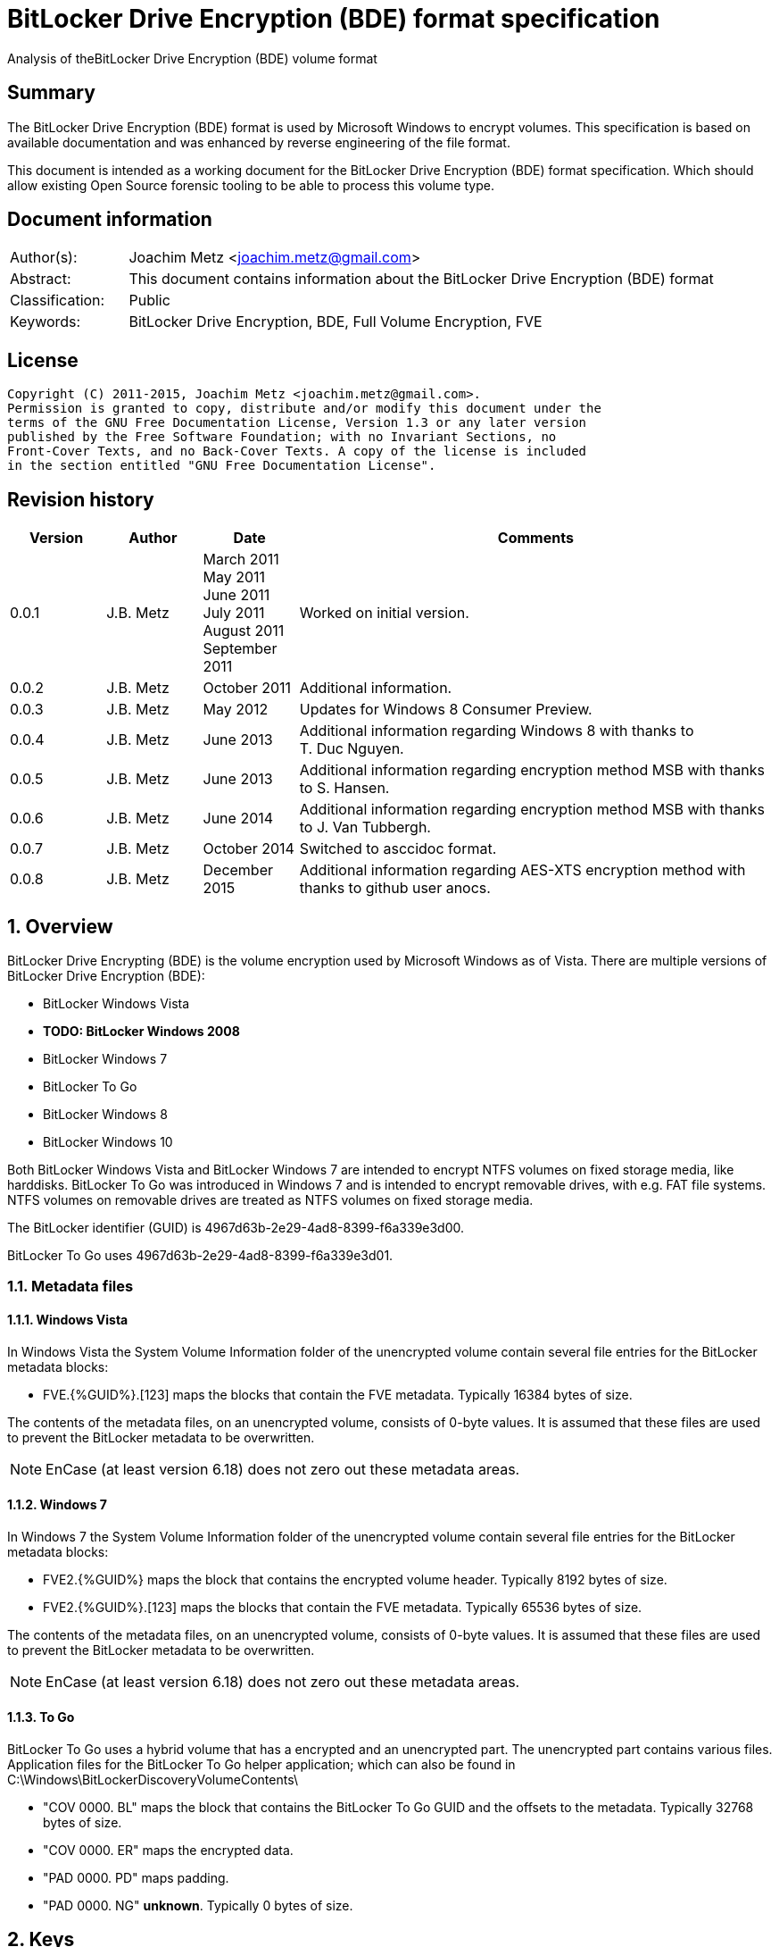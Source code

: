 = BitLocker Drive Encryption (BDE) format specification
Analysis of theBitLocker Drive Encryption (BDE) volume format

:toc:
:toclevels: 4

:numbered!:
[abstract]
== Summary
The BitLocker Drive Encryption (BDE) format is used by Microsoft Windows to 
encrypt volumes. This specification is based on available documentation and was 
enhanced by reverse engineering of the file format.

This document is intended as a working document for the BitLocker Drive 
Encryption (BDE) format specification. Which should allow existing Open Source 
forensic tooling to be able to process this volume type.

[preface]
== Document information
[cols="1,5"]
|===
| Author(s): | Joachim Metz <joachim.metz@gmail.com>
| Abstract: | This document contains information about the BitLocker Drive Encryption (BDE) format
| Classification: | Public
| Keywords: | BitLocker Drive Encryption, BDE, Full Volume Encryption, FVE
|===

[preface]
== License
....
Copyright (C) 2011-2015, Joachim Metz <joachim.metz@gmail.com>.
Permission is granted to copy, distribute and/or modify this document under the 
terms of the GNU Free Documentation License, Version 1.3 or any later version 
published by the Free Software Foundation; with no Invariant Sections, no 
Front-Cover Texts, and no Back-Cover Texts. A copy of the license is included 
in the section entitled "GNU Free Documentation License".
....

[preface]
== Revision history
[cols="1,1,1,5",options="header"]
|===
| Version | Author | Date | Comments
| 0.0.1 | J.B. Metz | March 2011 +
May 2011 +
June 2011 +
July 2011 +
August 2011 +
September  2011 | Worked on initial version.
| 0.0.2 | J.B. Metz | October 2011 | Additional information.
| 0.0.3 | J.B. Metz | May 2012 | Updates for Windows 8 Consumer Preview.
| 0.0.4 | J.B. Metz | June 2013 | Additional information regarding Windows 8 with thanks to T. Duc Nguyen.
| 0.0.5 | J.B. Metz | June 2013 | Additional information regarding encryption method MSB with thanks to S. Hansen.
| 0.0.6 | J.B. Metz | June 2014 | Additional information regarding encryption method MSB with thanks to J. Van Tubbergh.
| 0.0.7 | J.B. Metz | October 2014 | Switched to asccidoc format.
| 0.0.8 | J.B. Metz | December 2015 | Additional information regarding AES-XTS encryption method with thanks to github user anocs.
|===

:numbered:
== Overview
BitLocker Drive Encrypting (BDE) is the volume encryption used by Microsoft 
Windows as of Vista. There are multiple versions of BitLocker Drive Encryption 
(BDE):

* BitLocker Windows Vista
* [yellow-background]*TODO: BitLocker Windows 2008*
* BitLocker Windows 7
* BitLocker To Go
* BitLocker Windows 8
* BitLocker Windows 10

Both BitLocker Windows Vista and BitLocker Windows 7 are intended to encrypt 
NTFS volumes on fixed storage media, like harddisks. BitLocker To Go was 
introduced in Windows 7 and is intended to encrypt removable drives, with e.g. 
FAT file systems. NTFS volumes on removable drives are treated as NTFS volumes 
on fixed storage media.

The BitLocker identifier (GUID) is 4967d63b-2e29-4ad8-8399-f6a339e3d00.

BitLocker To Go uses 4967d63b-2e29-4ad8-8399-f6a339e3d01.

=== Metadata files
==== Windows Vista
In Windows Vista the System Volume Information folder of the unencrypted volume 
contain several file entries for the BitLocker metadata blocks:

* FVE.{%GUID%}.[123] maps the blocks that contain the FVE metadata. Typically 16384 bytes of size. 

The contents of the metadata files, on an unencrypted volume, consists of 
0-byte values. It is assumed that these files are used to prevent the BitLocker 
metadata to be overwritten.

[NOTE]
EnCase (at least version 6.18) does not zero out these metadata areas.

==== Windows 7
In Windows 7 the System Volume Information folder of the unencrypted volume 
contain several file entries for the BitLocker metadata blocks:

* FVE2.{%GUID%} maps the block that contains the encrypted volume header. Typically 8192 bytes of size.
* FVE2.{%GUID%}.[123] maps the blocks that contain the FVE metadata. Typically 65536 bytes of size. 

The contents of the metadata files, on an unencrypted volume, consists of 
0-byte values. It is assumed that these files are used to prevent the BitLocker 
metadata to be overwritten.

[NOTE]
EnCase (at least version 6.18) does not zero out these metadata areas.

==== To Go
BitLocker To Go uses a hybrid volume that has a encrypted and an unencrypted 
part. The unencrypted part contains various files. Application files for the 
BitLocker To Go helper application; which can also be found in 
C:\Windows\BitLockerDiscoveryVolumeContents\

* "COV 0000. BL" maps the block that contains the BitLocker To Go GUID and the offsets to the metadata. Typically 32768 bytes of size.
* "COV 0000. ER" maps the encrypted data.
* "PAD 0000. PD" maps padding.
* "PAD 0000. NG" [yellow-background]*unknown*. Typically 0 bytes of size.

== Keys
To encrypt storage media BitLocker uses different kind of keys.

=== Volume Master Key (VMK)
The Volume Master Key (VMK) is 256-bit of size and is stored in multiple FVE 
Volume Master Key (VMK) structures. The VMK is stored encrypted with either the 
recovery key, external key, or the TPM.

It is also possible that the VMK is stored unencrypted which is referred to as 
clear key.

=== Full Volume Encryption Key (FVEK)
The Full Volume Encryption Key (FVEK) is stored encrypted with the Volume 
Master Key (VMK). The size of the FVEK is dependent on the encryption method 
used:

* For AES 128-bit the key is 128-bit of size
* For AES 256-bit the key is 256-bit of size

When Elephant Diffuser is used the key data of the structure that hold the FKEV 
is always 512-bit of size. The First 256-bit are reserved for the FVEK and the 
other 256-bit for the TWEAK key. Only 128-bit of the 256-bits are used when the 
encryption method is AES 128-bit.

=== TWEAK key
The TWEAK is stored encrypted with the Volume Master Key (VMK). The size of the 
TWEAK key is dependent on the encryption method used:

* For AES 128-bit the key is 128-bit of size
* For AES 256-bit the key is 256-bit of size

The TWEAK key is only present when Elephant Diffuser is used. The TWEAK key is 
stored in the key data of the structure that hold the Full Volume Encryption 
Key (FVEK) is always 512-bit of size. The First 256-bit are reserved for the 
FVEK and the other 256-bit for the TWEAK key. Only 128-bit of the 256-bits are 
used when the encryption method is AES 128-bit.

=== Recovery key
BitLocker provides for a recovery (or numerical) password to unlock the 
encrypted data. The recovery password is used to determine a recovery key.

Example recovery password:
....
471207-278498-422125-177177-561902-537405-468006-693451
....

A valid recovery password consists of 48 digits where every number is dividable 
by 11 with a remainder of 0. The result of a division by 11 of a number is a 
16-bit value. The individual 16-bit values make up a 128-bit key. 

The corresponding recovery key is calculated using the following approach, 
written partially in pseudo C:
....
Initialize a structure consisting of:
uint8_t last_sha256[ 32 ]; 
uint8_t initial_sha256[ 32 ]; 
uint8_t salt[ 16 ]; 
uint64_t count; 
....

Initialize both the last SHA256 and the count to 0.

Calculate the SHA256 of the 128-bit key and update the initial SHA256 value.

The salt is stored on disk in the stretch key which is stored in the recovery 
key protected Volume Master Key (VMK).

Loop for 1048576 (0x100000) times:

* calculate the SHA256 of the structure and update the last SHA256 value
* increment the count by 1

The last SHA256 value contains the 256-bit key which is recovery key that can 
unlock the recovery key protected Volume Master Key (VMK).

=== Clear key
The clear key is an unprotected 256-bit key stored on the volume to decrypt the 
VMK. It is used when the encrypted volume is being decrypted.

=== Startup key
The startup key (or external key) is stored in a file named {%GUID%}.BEK. The 
GUID in the filename equals the key identifier in the BitLocker metadata.

There can be multiple startup keys for a single BitLocker volume. Each key is 
identified a by a different key identifier.

=== User key
BitLocker To Go provides for a user password (or passphrase) to unlock the 
encrypted data. The user password is used to determine a user key.

[yellow-background]*Check this: the password can be maximal 49 characters in size.*

Convert the user password into a UTF16 little-endian string.

Initialize a structure consisting of:
....
uint8_t last_sha256[ 32 ]; 
uint8_t initial_sha256[ 32 ]; 
uint8_t salt[ 16 ]; 
uint64_t count; 
....

Initialize both the last SHA256 and the count to 0.

Calculate the SHA256 of the user password.

Calculate the SHA256 of the SHA256 of the user password, and set it as the 
initial SHA256 value.

The salt is stored on disk in the stretch key which is stored in the user key 
(or password) protected Volume Master Key (VMK).

Loop for 1048576 (0x100000) times:

* calculate the SHA256 of the structure and update the last SHA256 value
* increment the count by 1

The last SHA256 value contains the 256-bit key which is user key that can 
unlock the user key (or password) protected Volume Master Key (VMK).

== Encryption methods
BitLocker uses different kind of encryption methods. To encrypt the sector data 
it either uses AES-CBC with or without Elephant Elephant Diffuser. To encrypt 
the key data BitLocker uses AES-CCM.

=== AES-CBC
Both encryption and decryption use:

* AES-CBC with FVEK decryption of sector data

The initialization vector of the AES-CBC is determined by AES-ECB encrypting 
the sector offset with the FVEK. The sector offset is a 16-byte little-endian 
version of the offset of the sector relative from the start of the volume.

=== AES-CBC with Elephant Diffuser
Encryption:

* XOR with sector key
* Elephant Elephant Diffuser A
* Elephant Elephant Diffuser B
* AES-CBC with FVEK

Decryption:

* AES-CBC with FVEK
* Elephant Elephant Diffuser B
* Elephant Elephant Diffuser A
* XOR with sector key

The initialization vector of the AES-CBC is determined by AES-ECB encrypting 
the sector offset with the FVEK. The sector offset is a 16-byte little-endian 
version of the offset of the sector relative from the start of the volume.

The sector key 32-byte of size and contains:

* the lower 16-byte contain a little-endian version of the offset of the sector, relative from the start of the volume, AES-ECB encrypted with the TWEAK key
* the upper 16-byte contain a 16-byte little-endian version of the offset of the sector, relative from the start of the volume, with the most upper bit set (or upper byte set to 0x80) AES-ECB encrypted with the TWEAK key

=== AES-CCM
The key data is encrypted using AES-CCM with an initialization vector of 0.

=== AES-XTS
[yellow-background]*TODO: complete this section*

The FKEV contains both XTS keys.

=== Elephant Diffuser
The Elephant Diffuser A and B variants are described in `[FERGUSON06]`.

=== Virtual sector(s)
In BitLocker the certain sector(s) of the encrypted storage media are handled 
in a specific manner. These are sectors to store:

* the unencrypted volume header
* the BitLocker metadata

==== BitLocker Windows Vista
In BitLocker Windows Vista the first sector of the unencrypted volume header 
sector is reconstructed by replacing values in the BitLocker Volume header, 
namely

* replacing the "File system signature" with "NTFS\x20\x20\x20\x20"
* replacing the "FVE metadata block 1 cluster block number" with the "MTF mirror cluster block number"

The 15 sectors directly following the first sector are also unencrypted.

The sectors that contain the BDE metadata are shown as empty sectors; 
containing 0-byte values.

[NOTE]
EnCase (at least version 6.18) does not zero out these metadata areas.

==== BitLocker Windows 7 and To Go
Both BitLocker Windows 7 and To Go store an encrypted version of the 
unencrypted first sectors in a specific location. This location is defined in 
the <<fve_volume_header_block,FVE Volume header block>>. It is commonly 8192 
bytes an size, entailing the first 16 sectors.

The sectors that contain the encrypted volume header and the BDE metadata are 
shown as empty sectors; containing 0-byte values.

[NOTE]
EnCase (at least version 6.18) does not zero out these metadata areas.

== Volume header
=== BitLocker Windows Vista
The BitLocker Windows Vista volume header is similar to NTFS volume header. The 
differences have been emphasized in bold. The volume header is 512 bytes of 
size and consists of:

[cols="1,1,1,5",options="header"]
|===
| Offset | Size | Value | Description
| 0 | 3 | "\xeb\x52\x90" | Boot entry point 
| *3* | *8* | *"-FVE-FS-"* | *File system signature* 
| 11 | 2 | | Bytes per sector 
| 13 | 1 | | Sectors per cluster block
| 14 | 2 | 0x00 | Reserved Sectors 
| 16 | 1 | 0x00 | Number of File Allocation Tables (FATs) 
| 17 | 2 | 0 | Root directory entries 
| 19 | 2 | | Total number of sectors (16-bit) 
| 21 | 1 | | Media descriptor 
| 22 | 2 | 0x00 | Sectors Per File Allocation Table (FAT) 
| 24 | 2 | 0x3f | Sectors per track 
| 26 | 2 | | Number of heads 
| 28 | 4 | | Number of hidden sectors 
| 32 | 4 | 0x00 | Total number of sectors (32-bit) 
| 36 | 1 | 0x80 | Unknown (Disc unit number) 
| 37 | 1 | 0x00 | Unknown (Flags) 
| 38 | 1 | 0x80 | Unknown (BPB version signature byte) 
| 39 | 1 | 0x00 | Unknown (Reserved) 
| 40 | 8 | | Total number of sectors (64-bit) 
| 48 | 8 | | Master File Table (MFT) cluster block number 
| *56* | *8* | | *FVE metadata block 1 cluster block number*
| 64 | 1 | | MFT entry size 
| 65 | 3 | | Unknown 
| 68 | 1 | | Index entry size 
| 69 | 3 | | Unknown 
| 72 | 8 | | NTFS volume serial number 
| 80 | 4 | 0x00 | Checksum 
| 84 | 426 | | Bootcode 
| 510 | 2 | 0x55 0xaa | Sector signature
|===

[NOTE]
The number of sectors can be 1 less then the value indicated in the partition table.

=== BitLocker Windows 7 and later
The BitLocker Windows 7 (and later) volume header less similar to NTFS volume 
header than the BitLocker Windows Vista volume header. The differences between 
the versions have been emphasized in bold. The volume header is 512 bytes of 
size and consists of:

[cols="1,1,1,5",options="header"]
|===
| Offset | Size | Value | Description
| *0* | *3* | *"\xeb\x58\x90"* | *Boot entry point*
| 3 | 8 | "-FVE-FS-" | File system signature 
| 11 | 2 | | Bytes per sector 
| 13 | 1 | | Sectors per cluster block 
| 14 | 2 | 0x00 | Reserved Sectors 
| 16 | 1 | 0x00 | Number of File Allocation Tables (FATs) 
| 17 | 2 | 0 | Root directory entries 
| 19 | 2 | | Total number of sectors (16-bit) 
| 21 | 1 | | Media descriptor 
| 22 | 2 | 0x00 | Sectors Per File Allocation Table (FAT) 
| 24 | 2 | 0x3f | Sectors per track 
| 26 | 2 | | Number of heads 
| *28* | *4* | | [yellow-background]*Number of hidden sectors* +
Contains the volume start sector number
| 32 | 4 | 0x00 | Total number of sectors (32-bit) 
| *36* | *4* | *0x1fe0* | [yellow-background]*Sectors per file allocation table*
| *40* | *2* | | [yellow-background]*FAT Flags (Only used during a conversion from a FAT12/16 volume.)*
| *42* | *2* | | [yellow-background]*Version (Defined as 0)*
| *44* | *4* | | [yellow-background]*Cluster number of root directory start*
| *48* | *2* | *0x0001* | [yellow-background]*Sector number of FS Information Sector*
| *50* | *2* | *0x0006* | [yellow-background]*Sector number of a copy of this boot sector (0 if no backup copy exists)*
| *52* | *12* | | [yellow-background]*Reserved*
| *64* | *1* | *0x80* | [yellow-background]*Physical Drive Number (see FAT12/16 BPB at offset 0x24)*
| *65* | *1* | | [yellow-background]*Reserved (see FAT12/16 BPB at offset 0x25)*
| *66* | *1* | *0x29* | [yellow-background]*Extended boot signature. (see FAT12/16 BPB at offset 0x26)*
| *67* | *4* | | *Volume serial number*
| *71* | *11* | *"NO NAME\x20\x20\x20\x20"* | *Volume label*
| *82* | *8* | *"FAT32\x20\x20\x20"* | *File system signature*
| *90* | *70* | | *Bootcode*
| *160* | *16* | | *BitLocker identifier* +
contains a GUID
| *176* | *8* | | *FVE metadata block 1 offset* +
Contains an offset relative to the start of the volume
| *184* | *8* | | *FVE metadata block 2 offset* +
Contains an offset relative to the start of the volume
| *192* | *8* | | *FVE metadata block 3 offset* +
Contains an offset relative to the start of the volume
| *200* | *307* | | [yellow-background]*Unknown (part of bootcode)*
| *507* | *3* | | [yellow-background]*Unknown*
| 510 | 2 | 0x55 0xaa | Sector signature
|===

[NOTE]
The number of sectors can be 1 less then the value indicated in the partition 
table.

[yellow-background]*TODO check highlighted values*

=== BitLocker To Go
BitLocker To Go on an NTFS volume is similar to BitLocker Windows 7. The 
BitLocker Windows To Go volume header for a FAT volume is similar to FAT32 
volume header. The differences have been emphasized in bold. The volume header 
is 512 bytes of size and consists of:

[cols="1,1,1,5",options="header"]
|===
| Offset | Size | Value | Description
| 0 | 3 | "\xeb\x58\x90" | Boot entry point
| *3* | *8* | *"MSWIN4.1"* | *Signature*
| 11 | 2 | | Bytes per sector
| 13 | 1 | | Sectors per cluster block
| 14 | 2 | 0x00 | Reserved Sectors
| 16 | 1 | 0x00 | Number of File Allocation Tables (FATs)
| 17 | 2 | 0 | Root directory entries
| 19 | 2 | | Total number of sectors (16-bit)
| 21 | 1 | | Media descriptor
| 22 | 2 | 0x00 | Sectors Per File Allocation Table (FAT)
| 24 | 2 | 0x3f | Sectors per track
| 26 | 2 | | Number of heads
| 28 | 4 | | Number of hidden sectors
| 32 | 4 | | Total number of sectors (32-bit)
| 36 | 4 | 0x1f0e | [yellow-background]*Sectors per file allocation table*
| 40 | 2 | | [yellow-background]*FAT Flags (Only used during a conversion from a FAT12/16 volume.)*
| 42 | 2 | | [yellow-background]*Version (Defined as 0)*
| 44 | 4 | | [yellow-background]*Cluster number of root directory start*
| 48 | 2 | 0x0001 | [yellow-background]*Sector number of FS Information Sector*
| 50 | 2 | 0x0006 | [yellow-background]*Sector number of a copy of this boot sector (0 if no backup copy exists)*
| 52 | 12 | | [yellow-background]*Reserved*
| 64 | 1 | 0x80 | [yellow-background]*Physical Drive Number (see FAT12/16 BPB at offset 0x24)*
| 65 | 1 | | [yellow-background]*Reserved (see FAT12/16 BPB at offset 0x25)*
| 66 | 1 | 0x29 | [yellow-background]*Extended boot signature. (see FAT12/16 BPB at offset 0x26)*
| 67 | 4 | | Volume serial number
| 71 | 11 | "NO NAME\x20\x20\x20\x20" | Volume label
| 82 | 8 | "FAT32\x20\x20\x20" | File system signature
| 90 | 334 | | Bootcode
| *424* | *16* | | *BitLocker identifier* +
contains a GUID
| *440* | *8* | | *FVE metadata block 1 offset* +
Contains an offset relative to the start of the volume
| *448* | *8* | | *FVE metadata block 2 offset* +
Contains an offset relative to the start of the volume
| *456* | *8* | | *FVE metadata block 3 offset* +
Contains an offset relative to the start of the volume
| 464 | 46 | | [yellow-background]*Unknown*
| 510 | 2 | 0x55 0xaa | Sector signature
|===

[yellow-background]*TODO check highlighted values*

== FVE metadata block
A BitLocker volume contains 3 FVE metadata blocks. Each FVE metadata block 
consists of:

* a block header
* a metadata header
* an array of metadata entries
* padding (0-byte values) (seen in Windows 8)

=== FVE metadata block header
==== FVE metadata block header version 1 - Windows Vista
The FVE metadata block header version 1 is 64 bytes of size and consists of:

[cols="1,1,1,5",options="header"]
|===
| Offset | Size | Value | Description
| 0 | 8 | "-FVE-FS-" | Signature
| 8 | 2 | | Size
| 10 | 2 | 1 | Version
| 12 | 2 | | [yellow-background]*Unknown* +
0x04 commonly
| 14 | 2 | | [yellow-background]*Unknown* +
0x04 commonly
| 16 | 16 | 0 | [yellow-background]*Unknown (empty values)*
| 32 | 8 | | FVE metadata block 1 offset +
Contains an offset relative to the start of the volume
| 40 | 8 | | FVE metadata block 2 offset +
Contains an offset relative to the start of the volume
| 48 | 8 | | FVE metadata block 3 offset +
Contains an offset relative to the start of the volume
| 56 | 8 | | MFT mirror cluster block number
|===

==== FVE metadata block header version 2 – Windows 7 and later
The FVE metadata block header version 2 is 64 bytes of size and consists of:

[cols="1,1,1,5",options="header"]
|===
| Offset | Size | Value | Description
| 0 | 8 | "-FVE-FS-" | Signature
| 8 | 2 | | Size
| 10 | 2 | 2 | Version
| 12 | 2 | | [yellow-background]*Unknown* +
0x04 commonly +
0x05 in partial decrypted volume (protection status?)
| 14 | 2 | | [yellow-background]*Unknown copy* +
0x04 commonly +
0x01 in partial decrypted volume
| 16 | 8 | | Encrypted volume size +
Contains the number of bytes
| 24 | 4 | | [yellow-background]*Unknown*
| 28 | 4 | | Number of volume header sectors +
Contains the number of sectors
| 32 | 8 | | FVE metadata block 1 offset +
Contains an offset relative to the start of the volume
| 40 | 8 | | FVE metadata block 2 offset +
Contains an offset relative to the start of the volume
| 48 | 8 | | FVE metadata block 3 offset +
Contains an offset relative to the start of the volume
| *56* | *8* | | *Volume header offset* +
*Contains an offset relative to the start of the volume*
|===

When decrypting BitLocker will decrypt from the back to the front. The 
encrypted volume size therefore contains the number of bytes of the volume that 
are still encrypted (or need to be decrypted).

=== FVE metadata header (version 1)
The FVE metadata header (version 1) is 48 bytes of size and consists of:

[cols="1,1,1,5",options="header"]
|===
| Offset | Size | Value | Description
| 0 | 4 | | Metadata size +
Size of the data in the FVE metadata including this size value itself
| 4 | 4 | 1 | Version
| 8 | 4 | 48 | Metadata header size
| 12 | 4 | | [yellow-background]*Metadata size copy*
| 16 | 16 | | Volume identifier +
Contains a GUID
| 32 | 4 | | Next nonce counter
| 36 | 4 | | Encryption method +
See section: <<encryption_methods,Encryption methods>> +
[yellow-background]*It is currently unknown what the upper 16-bit is used for the MSB has been seen to be used or is this value actually 2x 16-bit values.*
| 40 | 8 | | Creation time +
Contains a FILETIME
|===

==== [[encryption_methods]]Encryption methods

[cols="1,1,5",options="header"]
|===
| Value | Identifier | Description
| 0x0000 | | [yellow-background]*Unknown (Not encrypted/External Key)*
| | | 
| 0x1000 | | [yellow-background]*Unknown (Stretch key)*
| 0x1001 | | [yellow-background]*Unknown (Stretch key)*
| | | 
| 0x2000 | | [yellow-background]*Unknown (AES-CCM 256 bit encryption)*
| 0x2001 | | [yellow-background]*Unknown (AES-CCM 256 bit encryption)*
| 0x2002 | | [yellow-background]*Unknown (AES-CCM 256 bit encryption)*
| 0x2003 | | [yellow-background]*Unknown (AES-CCM 256 bit encryption)*
| 0x2004 | | [yellow-background]*Unknown (AES-CCM 256 bit encryption)*
| 0x2005 | | [yellow-background]*Unknown (AES-CCM 256 bit encryption)*
| | | 
| 0x8000 | | AES-CBC 128-bit encryption with Elephant Diffuser
| 0x8001 | | AES-CBC 256-bit encryption with Elephant Diffuser
| 0x8002 | | AES-CBC 128-bit encryption
| 0x8003 | | AES-CBC 256-bit encryption
| 0x8004 | | AES-XTS 128-bit encryption
| 0x8005 | | [yellow-background]*Unknown (AES-XTS 256-bit encryption)*
|===

=== FVE metadata entry (version 1)
The FVE metadata entry (version 1) is variable of size and consists of:

[cols="1,1,1,5",options="header"]
|===
| Offset | Size | Value | Description
| 0 | 2 | | Entry size +
Size of the data in the FVE metadata entry including this size value itself
| 2 | 2 | | Entry type
| 4 | 2 | | Value type
| 6 | 2 | 1 | Version
| 8 | ...  | | Data
|===

==== FVE metadata entry types

[cols="1,1,5",options="header"]
|===
| Value | Identifier | Description
| 0x0000 | | None, entry is a property
| | | 
| 0x0002 | | Volume Master Key (VMK)
| 0x0003 | | Full Volume Encryption Key (FKEV)
| 0x0004 | | [yellow-background]*Validation*
| | | 
| 0x0006 | | Startup key
| 0x0007 | | Description (Drive label) +
Contains computer name, volume name and date +
[yellow-background]*Is the date format dependent on the locale MM/DD/YYYY?*
| | | 
| 0x000b | | [yellow-background]*Unknown* +
[yellow-background]*Backup of the Full Volume Encryption Key (FKEV)?*
| | | 
| 0x000f | | Volume header block
|===

==== FVE metadata value types

[cols="1,1,5",options="header"]
|===
| Value | Identifier | Description
| 0x0000 | | Erased
| 0x0001 | | Key
| 0x0002 | | Unicode string +
UTF-16 little-endian with end of string character
| 0x0003 | | Stretch Key
| 0x0004 | | Use Key
| 0x0005 | | AES-CCM encrypted key
| 0x0006 | | TPM encoded key
| 0x0007 | | Validation
| 0x0008 | | Volume master key
| 0x0009 | | External key
| 0x000a | | Update
| 0x000b | | Error
| | | 
| 0x000f | | [yellow-background]*Offset and size* +
[yellow-background]*Contains a tuple of 2 x 64-bit values*
|===

=== FVE key
The FVE Stretch encrypted key has value type 0x0001. It is variable in size and 
consists of:

[cols="1,1,1,5",options="header"]
|===
| Offset | Size | Value | Description
| 0 | 4 | | Encryption method +
See section: <<encryption_methods,Encryption methods>>
| 4 | ... | | Key data
|===

=== FVE Stretch encrypted key
The FVE Stretch encrypted key has value type 0x0003. It is variable in size and 
consists of:

[cols="1,1,1,5",options="header"]
|===
| Offset | Size | Value | Description
| 0 | 4 | | Encryption method +
See section: <<encryption_methods,Encryption methods>>
| 4 | 16 | | Salt
| 20 | ... | | FVE metadata entry +
Contains an AES-CCM encrypted key
|===

=== FVE AES-CCM encrypted key
The FVE AES-CCM encrypted key has value type 0x0005. It is variable in size and 
consists of:

[cols="1,1,1,5",options="header"]
|===
| Offset | Size | Value | Description
| 0 | 8 | | Nonce date and time +
Contains a FILETIME
| 8 | 4 | | Nonce counter
| 12 | ... | | AES-CCM encrypted data
|===

==== Unencrypted data
The unencrypted data is variable of size and consist of:

[cols="1,1,1,5",options="header"]
|===
| Offset | Size | Value | Description
| 0 | 16 | | Message Authentication Code (MAC)
4+| [yellow-background]*_Key container_*
| 16 | 4 | | Size +
Does not include the size of the MAC
| 20 | 2 | 1 | [yellow-background]*Version*
| 22 | 2 | | [yellow-background]*Unknown*
| 24 | 4 | | Encryption method +
See section: <<encryption_methods,Encryption methods>>
| 28 | ... | | Unencrypted key data
|===

=== FVE TPM encoded key
The FVE TPM encoded key has value type 0x0006. It is variable in size and 
consists of:

[yellow-background]*TODO – this structure has not been analyzed yet*

=== FVE Validation
The FVE Validation has value type 0x0007. It is variable in size and consists 
of:

[yellow-background]*TODO – this structure has not been analyzed yet*

=== FVE Volume Master Key (VMK)
The FVE Volume Master Key has value type 0x0008. It is variable in size and 
consists of:

[cols="1,1,1,5",options="header"]
|===
| Offset | Size | Value | Description
| 0 | 16 | | Key identifier +
Contains a GUID
| 16 | 8 | | Last modification date and time +
Contains a FILETIME
| 24 | 2 | | [yellow-background]*Unknown*
| 26 | 2 | | Protection type +
See section: <<key_protection_types,Key protection types>>
| 28 | ... | | Properties +
Contains an array of FVE metadata entries where the entry type is set to 0.
|===

The available properties depend on the VMK type.

The clear key protected VMK consists of:

* key (with 256-bit of key data)
* AES-CCM encrypted key

The recovery key protected VMK consists of:

* optional description string containing "DiskPassword\x00"
* stretch key
* AES-CCM encrypted key

The startup key protected VMK consists of:

* optional description string containing "ExternalKey\x00"
* stretch key
* AES-CCM encrypted key

The password protected VMK consists of:

* optional description string containing "ExternalKey\x00"
* stretch key
* AES-CCM encrypted key

==== [[key_protection_types]]Key protection types

[cols="1,1,5",options="header"]
|===
| Value | Identifier | Description
| 0x0000 | | VMK protected with clear key +
(Basically this is an unprotected VMK)
| | | 
| 0x0100 | | VMK protected with TPM
| 0x0200 | | VMK protected with startup key
| | | 
| 0x0800 | | VMK protected with recovery password
| | | 
| 0x2000 | | VMK protected with password
|===

=== FVE External Key
The FVE External Key has value type 0x0009. It is variable in size and consists 
of:

[cols="1,1,1,5",options="header"]
|===
| Offset | Size | Value | Description
| 0 | 16 | | Key identifier +
Contains a GUID
| 16 | 8 | | Last modification date and time +
Contains a FILETIME
| 24 | ... | | Properties +
Contains an array of FVE metadata entries where the entry type is set to 0.
|===

The available properties:

* optional description string containing "ExternalKey\x00"
* key

=== [[fve_volume_header_block]]FVE Volume header block
The FVE Volume header block has value type 0x000f. It is 16 or 52 byte in size 
and consists of:

[cols="1,1,1,5",options="header"]
|===
| Offset | Size | Value | Description
| 0 | 8 | | Block offset
| 8 | 8 | | Block size +
Added in Windows 8
| 16 | 8 | | [yellow-background]*Unknown*
| 24 | 8 | | [yellow-background]*Unknown*
| 32 | 12 | | [yellow-background]*Unknown (empty values)*
| 44 | 4 | | [yellow-background]*Unknown (sector size?)*
| 48 | 4 | | [yellow-background]*Unknown (sector size?)*
|===

The FVE Volume header block seems to have been introduced in Windows 7. It 
specifies the location in the encrypted volume where the unencrypted volume 
header is stored.

The FVE Volume header block is commonly 8192 bytes in size for Windows 7 and 
5365760 bytes for a BitLocker To Go.

== BitLocker External Key (BEK) file
A BitLocker External Key (BEK) file is commonly 156 bytes of size and consists 
of:

* a file header
* an array of metadata entries

=== BEK file header (version 1)
The BEK file header is similar to the FVE metadata header (version 1). The BEK 
file header (version 1) is 48 bytes of size and consists of:

[cols="1,1,1,5",options="header"]
|===
| Offset | Size | Value | Description
| 0 | 4 | | Metadata size +
Size of the remaining data in the file including this size value itself
| 4 | 4 | 1 | Version
| 8 | 4 | 48 | Metadata header size
| 12 | 4 | | [yellow-background]*Metadata size copy*
| 16 | 16 | | Volume identifier +
Contains a GUID
| 32 | 4 | | Next nonce counter
| 36 | 4 | | Encryption method +
See section: <<encryption_methods,Encryption methods>>
| 40 | 8 | | Creation time +
Contains a FILETIME
|===

The key identifier in the file must match the key identifier in the FVE Volume 
Master Key (VMK).

=== BEK metadata entry (version 1)
The format of a BEK metadata entry (version 1) is similar to the format of a 
FVE metadata entry (version 1).

The metadata in a BEK file consists of an FVE external key, which contains 
256-bits of unprotected key data.

The identifier of the VMK should match the identifier in the BEK file header.

:numbered!:
[appendix]
== References

`[FERGUSON06]`

[cols="1,5",options="header"]
|===
| Title: | AES-CBC + Elephant diffuser - A Disk Encryption Algorithm for Windows Vista
| Author(s): | Niels Ferguson
| Date: | August 2006
| URL: | http://download.microsoft.com/download/0/2/3/0238acaf-d3bf-4a6d-b3d6-0a0be4bbb36e/bitlockercipher200608.pdf
|===

`[KUMAR08]`

[cols="1,5",options="header"]
|===
| Title: | Bitlocker and Windows Vista
| Author(s): | Nitan Kumar, Vipin Kumar
| Date: | May 19, 2008
| URL: | http://www.nvlabs.in/nvbit_bitlocker_white_paper.pdf
|===

`[KORNBLUM09]`

[cols="1,5",options="header"]
|===
| Title: | Implementing BitLocker Drive Encryption for Forensic Analysis
| Author(s): | Jesse Kornblum
| Date: | 2009
| URL: | http://jessekornblum.com/publications/di09.pdf
|===

`[KORNBLUM10]`

[cols="1,5",options="header"]
|===
| Title: | BitLocker To Go
| Author(s): | Jesse Kornblum
| Date: | 2010
| URL: | http://jessekornblum.com/presentations/dodcc10-1.pdf
|===

`[MSDN]`

[cols="1,5",options="header"]
|===
| Title: | BitLocker Drive Encryption Overview
| URL: | http://technet.microsoft.com/en-us/library/cc732774.aspx
|===

[appendix]
== GNU Free Documentation License
Version 1.3, 3 November 2008
Copyright © 2000, 2001, 2002, 2007, 2008 Free Software Foundation, Inc. 
<http://fsf.org/>

Everyone is permitted to copy and distribute verbatim copies of this license 
document, but changing it is not allowed.

=== 0. PREAMBLE
The purpose of this License is to make a manual, textbook, or other functional 
and useful document "free" in the sense of freedom: to assure everyone the 
effective freedom to copy and redistribute it, with or without modifying it, 
either commercially or noncommercially. Secondarily, this License preserves for 
the author and publisher a way to get credit for their work, while not being 
considered responsible for modifications made by others.

This License is a kind of "copyleft", which means that derivative works of the 
document must themselves be free in the same sense. It complements the GNU 
General Public License, which is a copyleft license designed for free software.

We have designed this License in order to use it for manuals for free software, 
because free software needs free documentation: a free program should come with 
manuals providing the same freedoms that the software does. But this License is 
not limited to software manuals; it can be used for any textual work, 
regardless of subject matter or whether it is published as a printed book. We 
recommend this License principally for works whose purpose is instruction or 
reference.

=== 1. APPLICABILITY AND DEFINITIONS
This License applies to any manual or other work, in any medium, that contains 
a notice placed by the copyright holder saying it can be distributed under the 
terms of this License. Such a notice grants a world-wide, royalty-free license, 
unlimited in duration, to use that work under the conditions stated herein. The 
"Document", below, refers to any such manual or work. Any member of the public 
is a licensee, and is addressed as "you". You accept the license if you copy, 
modify or distribute the work in a way requiring permission under copyright law.

A "Modified Version" of the Document means any work containing the Document or 
a portion of it, either copied verbatim, or with modifications and/or 
translated into another language.

A "Secondary Section" is a named appendix or a front-matter section of the 
Document that deals exclusively with the relationship of the publishers or 
authors of the Document to the Document's overall subject (or to related 
matters) and contains nothing that could fall directly within that overall 
subject. (Thus, if the Document is in part a textbook of mathematics, a 
Secondary Section may not explain any mathematics.) The relationship could be a 
matter of historical connection with the subject or with related matters, or of 
legal, commercial, philosophical, ethical or political position regarding them.

The "Invariant Sections" are certain Secondary Sections whose titles are 
designated, as being those of Invariant Sections, in the notice that says that 
the Document is released under this License. If a section does not fit the 
above definition of Secondary then it is not allowed to be designated as 
Invariant. The Document may contain zero Invariant Sections. If the Document 
does not identify any Invariant Sections then there are none.

The "Cover Texts" are certain short passages of text that are listed, as 
Front-Cover Texts or Back-Cover Texts, in the notice that says that the 
Document is released under this License. A Front-Cover Text may be at most 5 
words, and a Back-Cover Text may be at most 25 words.

A "Transparent" copy of the Document means a machine-readable copy, represented 
in a format whose specification is available to the general public, that is 
suitable for revising the document straightforwardly with generic text editors 
or (for images composed of pixels) generic paint programs or (for drawings) 
some widely available drawing editor, and that is suitable for input to text 
formatters or for automatic translation to a variety of formats suitable for 
input to text formatters. A copy made in an otherwise Transparent file format 
whose markup, or absence of markup, has been arranged to thwart or discourage 
subsequent modification by readers is not Transparent. An image format is not 
Transparent if used for any substantial amount of text. A copy that is not 
"Transparent" is called "Opaque".

Examples of suitable formats for Transparent copies include plain ASCII without 
markup, Texinfo input format, LaTeX input format, SGML or XML using a publicly 
available DTD, and standard-conforming simple HTML, PostScript or PDF designed 
for human modification. Examples of transparent image formats include PNG, XCF 
and JPG. Opaque formats include proprietary formats that can be read and edited 
only by proprietary word processors, SGML or XML for which the DTD and/or 
processing tools are not generally available, and the machine-generated HTML, 
PostScript or PDF produced by some word processors for output purposes only.

The "Title Page" means, for a printed book, the title page itself, plus such 
following pages as are needed to hold, legibly, the material this License 
requires to appear in the title page. For works in formats which do not have 
any title page as such, "Title Page" means the text near the most prominent 
appearance of the work's title, preceding the beginning of the body of the text.

The "publisher" means any person or entity that distributes copies of the 
Document to the public.

A section "Entitled XYZ" means a named subunit of the Document whose title 
either is precisely XYZ or contains XYZ in parentheses following text that 
translates XYZ in another language. (Here XYZ stands for a specific section 
name mentioned below, such as "Acknowledgements", "Dedications", 
"Endorsements", or "History".) To "Preserve the Title" of such a section when 
you modify the Document means that it remains a section "Entitled XYZ" 
according to this definition.

The Document may include Warranty Disclaimers next to the notice which states 
that this License applies to the Document. These Warranty Disclaimers are 
considered to be included by reference in this License, but only as regards 
disclaiming warranties: any other implication that these Warranty Disclaimers 
may have is void and has no effect on the meaning of this License.

=== 2. VERBATIM COPYING
You may copy and distribute the Document in any medium, either commercially or 
noncommercially, provided that this License, the copyright notices, and the 
license notice saying this License applies to the Document are reproduced in 
all copies, and that you add no other conditions whatsoever to those of this 
License. You may not use technical measures to obstruct or control the reading 
or further copying of the copies you make or distribute. However, you may 
accept compensation in exchange for copies. If you distribute a large enough 
number of copies you must also follow the conditions in section 3.

You may also lend copies, under the same conditions stated above, and you may 
publicly display copies.

=== 3. COPYING IN QUANTITY
If you publish printed copies (or copies in media that commonly have printed 
covers) of the Document, numbering more than 100, and the Document's license 
notice requires Cover Texts, you must enclose the copies in covers that carry, 
clearly and legibly, all these Cover Texts: Front-Cover Texts on the front 
cover, and Back-Cover Texts on the back cover. Both covers must also clearly 
and legibly identify you as the publisher of these copies. The front cover must 
present the full title with all words of the title equally prominent and 
visible. You may add other material on the covers in addition. Copying with 
changes limited to the covers, as long as they preserve the title of the 
Document and satisfy these conditions, can be treated as verbatim copying in 
other respects.

If the required texts for either cover are too voluminous to fit legibly, you 
should put the first ones listed (as many as fit reasonably) on the actual 
cover, and continue the rest onto adjacent pages.

If you publish or distribute Opaque copies of the Document numbering more than 
100, you must either include a machine-readable Transparent copy along with 
each Opaque copy, or state in or with each Opaque copy a computer-network 
location from which the general network-using public has access to download 
using public-standard network protocols a complete Transparent copy of the 
Document, free of added material. If you use the latter option, you must take 
reasonably prudent steps, when you begin distribution of Opaque copies in 
quantity, to ensure that this Transparent copy will remain thus accessible at 
the stated location until at least one year after the last time you distribute 
an Opaque copy (directly or through your agents or retailers) of that edition 
to the public.

It is requested, but not required, that you contact the authors of the Document 
well before redistributing any large number of copies, to give them a chance to 
provide you with an updated version of the Document.

=== 4. MODIFICATIONS
You may copy and distribute a Modified Version of the Document under the 
conditions of sections 2 and 3 above, provided that you release the Modified 
Version under precisely this License, with the Modified Version filling the 
role of the Document, thus licensing distribution and modification of the 
Modified Version to whoever possesses a copy of it. In addition, you must do 
these things in the Modified Version:

A. Use in the Title Page (and on the covers, if any) a title distinct from that 
of the Document, and from those of previous versions (which should, if there 
were any, be listed in the History section of the Document). You may use the 
same title as a previous version if the original publisher of that version 
gives permission. 

B. List on the Title Page, as authors, one or more persons or entities 
responsible for authorship of the modifications in the Modified Version, 
together with at least five of the principal authors of the Document (all of 
its principal authors, if it has fewer than five), unless they release you from 
this requirement. 

C. State on the Title page the name of the publisher of the Modified Version, 
as the publisher. 

D. Preserve all the copyright notices of the Document. 

E. Add an appropriate copyright notice for your modifications adjacent to the 
other copyright notices. 

F. Include, immediately after the copyright notices, a license notice giving 
the public permission to use the Modified Version under the terms of this 
License, in the form shown in the Addendum below. 

G. Preserve in that license notice the full lists of Invariant Sections and 
required Cover Texts given in the Document's license notice. 

H. Include an unaltered copy of this License. 

I. Preserve the section Entitled "History", Preserve its Title, and add to it 
an item stating at least the title, year, new authors, and publisher of the 
Modified Version as given on the Title Page. If there is no section Entitled 
"History" in the Document, create one stating the title, year, authors, and 
publisher of the Document as given on its Title Page, then add an item 
describing the Modified Version as stated in the previous sentence. 

J. Preserve the network location, if any, given in the Document for public 
access to a Transparent copy of the Document, and likewise the network 
locations given in the Document for previous versions it was based on. These 
may be placed in the "History" section. You may omit a network location for a 
work that was published at least four years before the Document itself, or if 
the original publisher of the version it refers to gives permission. 

K. For any section Entitled "Acknowledgements" or "Dedications", Preserve the 
Title of the section, and preserve in the section all the substance and tone of 
each of the contributor acknowledgements and/or dedications given therein. 

L. Preserve all the Invariant Sections of the Document, unaltered in their text 
and in their titles. Section numbers or the equivalent are not considered part 
of the section titles. 

M. Delete any section Entitled "Endorsements". Such a section may not be 
included in the Modified Version. 

N. Do not retitle any existing section to be Entitled "Endorsements" or to 
conflict in title with any Invariant Section. 

O. Preserve any Warranty Disclaimers. 

If the Modified Version includes new front-matter sections or appendices that 
qualify as Secondary Sections and contain no material copied from the Document, 
you may at your option designate some or all of these sections as invariant. To 
do this, add their titles to the list of Invariant Sections in the Modified 
Version's license notice. These titles must be distinct from any other section 
titles.

You may add a section Entitled "Endorsements", provided it contains nothing but 
endorsements of your Modified Version by various parties—for example, 
statements of peer review or that the text has been approved by an organization 
as the authoritative definition of a standard.

You may add a passage of up to five words as a Front-Cover Text, and a passage 
of up to 25 words as a Back-Cover Text, to the end of the list of Cover Texts 
in the Modified Version. Only one passage of Front-Cover Text and one of 
Back-Cover Text may be added by (or through arrangements made by) any one 
entity. If the Document already includes a cover text for the same cover, 
previously added by you or by arrangement made by the same entity you are 
acting on behalf of, you may not add another; but you may replace the old one, 
on explicit permission from the previous publisher that added the old one.

The author(s) and publisher(s) of the Document do not by this License give 
permission to use their names for publicity for or to assert or imply 
endorsement of any Modified Version.

=== 5. COMBINING DOCUMENTS
You may combine the Document with other documents released under this License, 
under the terms defined in section 4 above for modified versions, provided that 
you include in the combination all of the Invariant Sections of all of the 
original documents, unmodified, and list them all as Invariant Sections of your 
combined work in its license notice, and that you preserve all their Warranty 
Disclaimers.

The combined work need only contain one copy of this License, and multiple 
identical Invariant Sections may be replaced with a single copy. If there are 
multiple Invariant Sections with the same name but different contents, make the 
title of each such section unique by adding at the end of it, in parentheses, 
the name of the original author or publisher of that section if known, or else 
a unique number. Make the same adjustment to the section titles in the list of 
Invariant Sections in the license notice of the combined work.

In the combination, you must combine any sections Entitled "History" in the 
various original documents, forming one section Entitled "History"; likewise 
combine any sections Entitled "Acknowledgements", and any sections Entitled 
"Dedications". You must delete all sections Entitled "Endorsements".

=== 6. COLLECTIONS OF DOCUMENTS
You may make a collection consisting of the Document and other documents 
released under this License, and replace the individual copies of this License 
in the various documents with a single copy that is included in the collection, 
provided that you follow the rules of this License for verbatim copying of each 
of the documents in all other respects.

You may extract a single document from such a collection, and distribute it 
individually under this License, provided you insert a copy of this License 
into the extracted document, and follow this License in all other respects 
regarding verbatim copying of that document.

=== 7. AGGREGATION WITH INDEPENDENT WORKS
A compilation of the Document or its derivatives with other separate and 
independent documents or works, in or on a volume of a storage or distribution 
medium, is called an "aggregate" if the copyright resulting from the 
compilation is not used to limit the legal rights of the compilation's users 
beyond what the individual works permit. When the Document is included in an 
aggregate, this License does not apply to the other works in the aggregate 
which are not themselves derivative works of the Document.

If the Cover Text requirement of section 3 is applicable to these copies of the 
Document, then if the Document is less than one half of the entire aggregate, 
the Document's Cover Texts may be placed on covers that bracket the Document 
within the aggregate, or the electronic equivalent of covers if the Document is 
in electronic form. Otherwise they must appear on printed covers that bracket 
the whole aggregate.

=== 8. TRANSLATION
Translation is considered a kind of modification, so you may distribute 
translations of the Document under the terms of section 4. Replacing Invariant 
Sections with translations requires special permission from their copyright 
holders, but you may include translations of some or all Invariant Sections in 
addition to the original versions of these Invariant Sections. You may include 
a translation of this License, and all the license notices in the Document, and 
any Warranty Disclaimers, provided that you also include the original English 
version of this License and the original versions of those notices and 
disclaimers. In case of a disagreement between the translation and the original 
version of this License or a notice or disclaimer, the original version will 
prevail.

If a section in the Document is Entitled "Acknowledgements", "Dedications", or 
"History", the requirement (section 4) to Preserve its Title (section 1) will 
typically require changing the actual title.

=== 9. TERMINATION
You may not copy, modify, sublicense, or distribute the Document except as 
expressly provided under this License. Any attempt otherwise to copy, modify, 
sublicense, or distribute it is void, and will automatically terminate your 
rights under this License.

However, if you cease all violation of this License, then your license from a 
particular copyright holder is reinstated (a) provisionally, unless and until 
the copyright holder explicitly and finally terminates your license, and (b) 
permanently, if the copyright holder fails to notify you of the violation by 
some reasonable means prior to 60 days after the cessation.

Moreover, your license from a particular copyright holder is reinstated 
permanently if the copyright holder notifies you of the violation by some 
reasonable means, this is the first time you have received notice of violation 
of this License (for any work) from that copyright holder, and you cure the 
violation prior to 30 days after your receipt of the notice.

Termination of your rights under this section does not terminate the licenses 
of parties who have received copies or rights from you under this License. If 
your rights have been terminated and not permanently reinstated, receipt of a 
copy of some or all of the same material does not give you any rights to use it.

=== 10. FUTURE REVISIONS OF THIS LICENSE
The Free Software Foundation may publish new, revised versions of the GNU Free 
Documentation License from time to time. Such new versions will be similar in 
spirit to the present version, but may differ in detail to address new problems 
or concerns. See http://www.gnu.org/copyleft/.

Each version of the License is given a distinguishing version number. If the 
Document specifies that a particular numbered version of this License "or any 
later version" applies to it, you have the option of following the terms and 
conditions either of that specified version or of any later version that has 
been published (not as a draft) by the Free Software Foundation. If the 
Document does not specify a version number of this License, you may choose any 
version ever published (not as a draft) by the Free Software Foundation. If the 
Document specifies that a proxy can decide which future versions of this 
License can be used, that proxy's public statement of acceptance of a version 
permanently authorizes you to choose that version for the Document.

=== 11. RELICENSING
"Massive Multiauthor Collaboration Site" (or "MMC Site") means any World Wide 
Web server that publishes copyrightable works and also provides prominent 
facilities for anybody to edit those works. A public wiki that anybody can edit 
is an example of such a server. A "Massive Multiauthor Collaboration" (or 
"MMC") contained in the site means any set of copyrightable works thus 
published on the MMC site.

"CC-BY-SA" means the Creative Commons Attribution-Share Alike 3.0 license 
published by Creative Commons Corporation, a not-for-profit corporation with a 
principal place of business in San Francisco, California, as well as future 
copyleft versions of that license published by that same organization.

"Incorporate" means to publish or republish a Document, in whole or in part, as 
part of another Document.

An MMC is "eligible for relicensing" if it is licensed under this License, and 
if all works that were first published under this License somewhere other than 
this MMC, and subsequently incorporated in whole or in part into the MMC, (1) 
had no cover texts or invariant sections, and (2) were thus incorporated prior 
to November 1, 2008.

The operator of an MMC Site may republish an MMC contained in the site under 
CC-BY-SA on the same site at any time before August 1, 2009, provided the MMC 
is eligible for relicensing.


